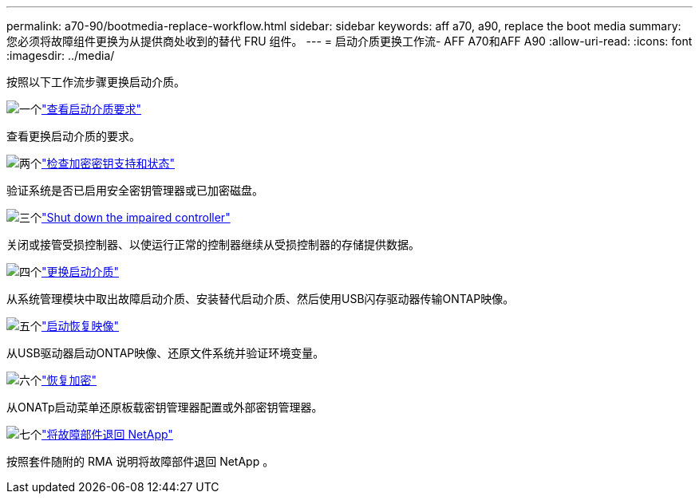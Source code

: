 ---
permalink: a70-90/bootmedia-replace-workflow.html 
sidebar: sidebar 
keywords: aff a70, a90, replace the boot media 
summary: 您必须将故障组件更换为从提供商处收到的替代 FRU 组件。 
---
= 启动介质更换工作流- AFF A70和AFF A90
:allow-uri-read: 
:icons: font
:imagesdir: ../media/


[role="lead"]
按照以下工作流步骤更换启动介质。

.image:https://raw.githubusercontent.com/NetAppDocs/common/main/media/number-1.png["一个"]link:bootmedia-replace-requirements.html["查看启动介质要求"]
[role="quick-margin-para"]
查看更换启动介质的要求。

.image:https://raw.githubusercontent.com/NetAppDocs/common/main/media/number-2.png["两个"]link:bootmedia-encryption-preshutdown-checks.html["检查加密密钥支持和状态"]
[role="quick-margin-para"]
验证系统是否已启用安全密钥管理器或已加密磁盘。

.image:https://raw.githubusercontent.com/NetAppDocs/common/main/media/number-3.png["三个"]link:bootmedia-shutdown.html["Shut down the impaired controller"]
[role="quick-margin-para"]
关闭或接管受损控制器、以使运行正常的控制器继续从受损控制器的存储提供数据。

.image:https://raw.githubusercontent.com/NetAppDocs/common/main/media/number-4.png["四个"]link:bootmedia-replace.html["更换启动介质"]
[role="quick-margin-para"]
从系统管理模块中取出故障启动介质、安装替代启动介质、然后使用USB闪存驱动器传输ONTAP映像。

.image:https://raw.githubusercontent.com/NetAppDocs/common/main/media/number-5.png["五个"]link:bootmedia-recovery-image-boot.html["启动恢复映像"]
[role="quick-margin-para"]
从USB驱动器启动ONTAP映像、还原文件系统并验证环境变量。

.image:https://raw.githubusercontent.com/NetAppDocs/common/main/media/number-6.png["六个"]link:bootmedia-encryption-restore.html["恢复加密"]
[role="quick-margin-para"]
从ONATp启动菜单还原板载密钥管理器配置或外部密钥管理器。

.image:https://raw.githubusercontent.com/NetAppDocs/common/main/media/number-7.png["七个"]link:bootmedia-complete-rma.html["将故障部件退回 NetApp"]
[role="quick-margin-para"]
按照套件随附的 RMA 说明将故障部件退回 NetApp 。

